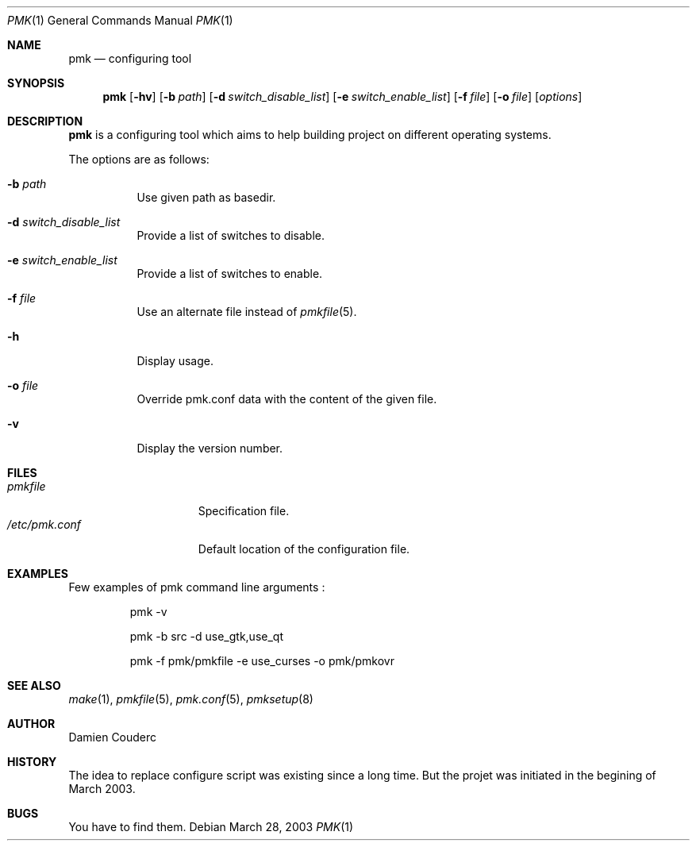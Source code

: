 .\" $Id$

.Dd March 28, 2003
.Dt PMK 1
.Os

.Sh NAME
.Nm pmk
.Nd configuring tool

.Sh SYNOPSIS
.Nm
.Bk -words
.Op Fl hv
.Op Fl b Ar path 
.Op Fl d Ar switch_disable_list
.Op Fl e Ar switch_enable_list
.Op Fl f Ar file 
.Op Fl o Ar file 
.Op Ar options
.Ek

.Sh DESCRIPTION
.Nm
is a configuring tool which aims to help building project on different operating systems.
.Pp
The options are as follows:
.Bl -tag -width Ds
.It Fl b Ar path
Use given path as basedir.
.It Fl d Ar switch_disable_list
Provide a list of switches to disable.
.It Fl e Ar switch_enable_list
Provide a list of switches to enable.
.It Fl f Ar file
Use an alternate file instead of
.Xr pmkfile 5 .
.It Fl h
Display usage.
.It Fl o Ar file
Override pmk.conf data with the content of the given file.
.It Fl v
Display the version number. 
.El

.Sh FILES
.Bl -tag -width "/etc/pmk.conf" -compact
.It Pa pmkfile
Specification file.
.It Pa /etc/pmk.conf
Default location of the configuration file.
.El

.Sh EXAMPLES
Few examples of pmk command line arguments :
.Bd -literal -offset -indent
 pmk -v

 pmk -b src -d use_gtk,use_qt

 pmk -f pmk/pmkfile -e use_curses -o pmk/pmkovr 
.Ed

.Sh SEE ALSO
.Xr make 1 ,
.Xr pmkfile 5 ,
.Xr pmk.conf 5 ,
.Xr pmksetup 8

.Sh AUTHOR
.An Damien Couderc

.Sh HISTORY
The idea to replace configure script was existing since a long time. 
But the projet was initiated in the begining of March 2003.

.Sh BUGS
You have to find them.

